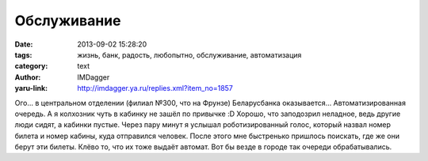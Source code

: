 Обслуживание
============
:date: 2013-09-02 15:28:20
:tags: жизнь, банк, радость, любопытно, обслуживание, автоматизация
:category: text
:author: IMDagger
:yaru-link: http://imdagger.ya.ru/replies.xml?item_no=1857

Ого… в центральном отделении (филиал №300, что на Фрунзе)
Беларусбанка оказывается… Автоматизированная очередь. А я колхозник чуть
в кабинку не зашёл по привычке :D Хорошо, что заподозрил неладное, ведь
другие люди сидят, а кабинки пустые. Через пару минут я услышал
роботизированный голос, который назвал номер билета и номер кабины, куда
отправился человек. После этого мне быстренько пришлось поискать, где же
они берут эти билеты. Клёво то, что их тоже выдаёт автомат. Вот бы везде
в городе так очереди обрабатывались.
